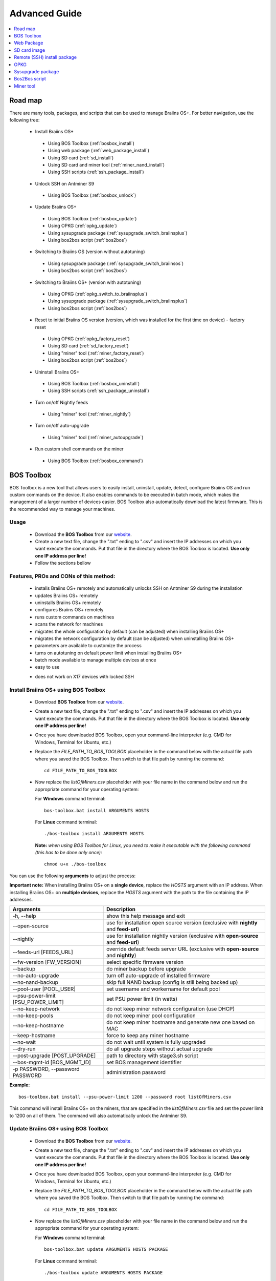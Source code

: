##############
Advanced Guide
##############

.. contents::
	:local:
	:depth: 1

********
Road map
********

There are many tools, packages, and scripts that can be used to manage Braiins OS+. For better navigation, use the following tree:

 * Install Braiins OS+
 
  * Using BOS Toolbox (:ref:`bosbox_install`)
  * Using web package (:ref:`web_package_install`)
  * Using SD card (:ref:`sd_install`)
  * Using SD card and miner tool (:ref:`miner_nand_install`)
  * Using SSH scripts (:ref:`ssh_package_install`)

 * Unlock SSH on Antminer S9
 
  * Using BOS Toolbox (:ref:`bosbox_unlock`)  

 * Update Braiins OS+
 
  * Using BOS Toolbox (:ref:`bosbox_update`)
  * Using OPKG (:ref:`opkg_update`)
  * Using sysupgrade package (:ref:`sysupgrade_switch_braiinsplus`)
  * Using bos2bos script (:ref:`bos2bos`)
  
 * Switching to Braiins OS (version without autotuning)
 
  * Using sysupgrade package (:ref:`sysupgrade_switch_braiinsos`)
  * Using bos2bos script (:ref:`bos2bos`)
  
 * Switching to Braiins OS+ (version with autotuning)
 
  * Using OPKG (:ref:`opkg_switch_to_braiinsplus`)
  * Using sysupgrade package (:ref:`sysupgrade_switch_braiinsplus`)
  * Using bos2bos script (:ref:`bos2bos`)
  
 * Reset to initial Braiins OS version (version, which was installed for the first time on device) - factory reset
 
  * Using OPKG (:ref:`opkg_factory_reset`)
  * Using SD card (:ref:`sd_factory_reset`)
  * Using "miner" tool (:ref:`miner_factory_reset`)
  * Using bos2bos script (:ref:`bos2bos`)
  
 * Uninstall Braiins OS+
 
  * Using BOS Toolbox (:ref:`bosbox_uninstall`)
  * Using SSH scripts (:ref:`ssh_package_uninstall`)

 * Turn on/off Nightly feeds

  * Using "miner" tool (:ref:`miner_nightly`)

 * Turn on/off auto-upgrade

  * Using "miner" tool (:ref:`miner_autoupgrade`)

 * Run custom shell commands on the miner

  * Using BOS Toolbox (:ref:`bosbox_command`)

.. _bosbox:

************
BOS Toolbox
************

BOS Toolbox is a new tool that allows users to easily install, uninstall, update, detect, configure Braiins OS and run custom commands on the device. It also enables commands to be executed in batch mode, which makes the management of a larger number of devices easier. BOS Toolbox also automatically download the latest firmware. This is the recommended way to manage your machines.

=====
Usage
=====

  * Download the **BOS Toolbox** from our `website <https://braiins-os.com/>`_.
  * Create a new text file, change the ".txt" ending to ".csv" and insert the IP addresses on which you want execute the commands. Put that file in the directory where the BOS Toolbox is located. **Use only one IP address per line!**
  * Follow the sections bellow

=======================================
Features, PROs and CONs of this method:
=======================================

  + installs Braiins OS+ remotely and automatically unlocks SSH on Antminer S9 during the installation
  + updates Braiins OS+ remotely
  + uninstalls Braiins OS+ remotely
  + configures Braiins OS+ remotely
  + runs custom commands on machines
  + scans the network for machines
  + migrates the whole configuration by default (can be adjusted) when installing Braiins OS+
  + migrates the network configuration by default (can be adjusted) when uninstalling Braiins OS+
  + parameters are available to customize the process
  + turns on autotuning on default power limit when installing Braiins OS+
  + batch mode available to manage multiple devices at once
  + easy to use
  
  - does not work on X17 devices with locked SSH

.. _bosbox_install:

======================================
Install Braiins OS+ using BOS Toolbox
======================================

  * Download **BOS Toolbox** from our `website <https://braiins-os.com/plus/download/>`_.
  * Create a new text file, change the ".txt" ending to ".csv" and insert the IP addresses on which you want execute the commands. Put that file in the directory where the BOS Toolbox is located. **Use only one IP address per line!**
  * Once you have downloaded BOS Toolbox, open your command-line interpreter (e.g. CMD for Windows, Terminal for Ubuntu, etc.)
  * Replace the *FILE_PATH_TO_BOS_TOOLBOX* placeholder in the command below with the actual file path where you saved the BOS Toolbox. Then switch to that file path by running the command: ::

      cd FILE_PATH_TO_BOS_TOOLBOX

  * Now replace the *listOfMiners.csv* placeholder with your file name in the command below and run the appropriate command for your operating system:

    For **Windows** command terminal: ::

      bos-toolbox.bat install ARGUMENTS HOSTS
    
    For **Linux** command terminal: ::
      
      ./bos-toolbox install ARGUMENTS HOSTS

    **Note:** *when using BOS Toolbox for Linux, you need to make it executable with the following command (this has to be done only once):* ::
  
      chmod u+x ./bos-toolbox

You can use the following **arguments** to adjust the process:

**Important note:** 
When installing Braiins OS+ on a **single device**, replace the *HOSTS* argument with an IP address.
When installing Braiins OS+ on **multiple devices**, replace the *HOSTS* argument with the path to the file containing the IP addresses.

====================================  ============================================================
Arguments                             Description
====================================  ============================================================
-h, --help                            show this help message and exit
--open-source         		      use for installation open source version (exclusive with **nightly** and **feed-url**)
--nightly             		      use for installation nightly version (exclusive with **open-source** and **feed-url**)
--feeds-url [FEEDS_URL]		      override default feeds server URL (exclusive with **open-source** and **nightly**)
--fw-version [FW_VERSION]	      select specific firmware version
--backup                              do miner backup before upgrade
--no-auto-upgrade                     turn off auto-upgrade of installed firmware
--no-nand-backup                      skip full NAND backup (config is still being backed up)
--pool-user [POOL_USER]               set username and workername for default pool
--psu-power-limit [PSU_POWER_LIMIT]   set PSU power limit (in watts)
--no-keep-network                     do not keep miner network configuration (use DHCP)
--no-keep-pools                       do not keep miner pool configuration
--no-keep-hostname                    do not keep miner hostname and generate new one based on MAC
--keep-hostname                       force to keep any miner hostname
--no-wait                             do not wait until system is fully upgraded
--dry-run                             do all upgrade steps without actual upgrade
--post-upgrade [POST_UPGRADE]         path to directory with stage3.sh script
--bos-mgmt-id [BOS_MGMT_ID]	      set BOS management identifier
-p PASSWORD, --password PASSWORD      administration password
====================================  ============================================================

**Example:**

::

  bos-toolbox.bat install --psu-power-limit 1200 --password root listOfMiners.csv

This command will install Braiins OS+ on the miners, that are specified in the *listOfMiners.csv* file and set the power limit to 1200 on all of them. The command will also automatically unlock the Antminer S9.

.. _bosbox_update:

=====================================
Update Braiins OS+ using BOS Toolbox
=====================================

  * Download the **BOS Toolbox** from our `website <https://braiins-os.com/plus/download/>`_.
  * Create a new text file, change the ".txt" ending to ".csv" and insert the IP addresses on which you want execute the commands. Put that file in the directory where the BOS Toolbox is located. **Use only one IP address per line!**
  * Once you have downloaded BOS Toolbox, open your command-line interpreter (e.g. CMD for Windows, Terminal for Ubuntu, etc.) 
  * Replace the *FILE_PATH_TO_BOS_TOOLBOX* placeholder in the command below with the actual file path where you saved the BOS Toolbox. Then switch to that file path by running the command: ::

      cd FILE_PATH_TO_BOS_TOOLBOX

  * Now replace the *listOfMiners.csv* placeholder with your file name in the command below and run the appropriate command for your operating system:

    For **Windows** command terminal: ::

      bos-toolbox.bat update ARGUMENTS HOSTS PACKAGE

    For **Linux** command terminal: ::
      
      ./bos-toolbox update ARGUMENTS HOSTS PACKAGE

    **Note:** *when using BOS Toolbox for Linux, you need to make it executable with the following command (this has to be done only once):* ::
  
      chmod u+x ./bos-toolbox

You can use the following **arguments** to adjust the process:

**Important note:** 
When updating Braiins OS+ on a **single device**, replace the *HOSTS* argument with an IP address.
When updating Braiins OS+ on **multiple devices**, replace the *HOSTS* argument with the path to the file containing the IP addresses.
*PACKAGE* is optional. Use only for updating a different package than *firmware*.

====================================  ============================================================
Arguments                             Description
====================================  ============================================================
--h, --help                           show this help message and exit
-p PASSWORD, --password PASSWORD      administration password
-i, --ignore                          no halt on errors
PACKAGE				      package name for update
====================================  ============================================================


**Example:**

::

  bos-toolbox.bat update listOfMiners.csv

This command will look for an update for the miners, that are specified in the *listOfMiners.csv* and update them if there is a new version of firmware.

.. _bosbox_uninstall:

========================================
Uninstall Braiins OS+ using BOS Toolbox
========================================

  * Download the **BOS Toolbox** from our `website <https://braiins-os.com/plus/download/>`_.
  * Create a new text file in your text editor and insert the IP addresses on which you want execute the commands. **Use only one IP address per line!** (Note that you can find the IP address in the Braiins OS+ web interface by going to *Status -> Overview*.) Then save the file in the same directory as you saved the BOS Toolbox and change the ".txt" ending to ".csv". 
  * Once you have downloaded BOS Toolbox and saved the .csv file, open your command-line interpreter (e.g. CMD for Windows, Terminal for Ubuntu, etc.).
  * Replace the *FILE_PATH_TO_BOS_TOOLBOX* placeholder in the command below with the actual file path where you saved the BOS Toolbox. Then switch to that file path by running the command: ::

      cd FILE_PATH_TO_BOS_TOOLBOX

  * Now replace the *listOfMiners.csv* placeholder with your file name in the command below and run the appropriate command for your operating system:

    For **Windows** command terminal: ::

      bos-toolbox.bat uninstall ARGUMENTS HOSTS BACKUP_PATH

    For **Linux** command terminal: ::
      
      ./bos-toolbox uninstall ARGUMENTS HOSTS BACKUP_PATH
      
    **Note:** *when using BOS Toolbox for Linux, you need to make it executable with the following command (this has to be done only once):* ::
  
      chmod u+x ./bos-toolbox

You can use the following **arguments** to adjust the process:

**Important note:** 
When uninstalling Braiins OS+ on a **single device**, replace the *HOSTS* argument with an IP address.
When uninstalling Braiins OS+ on **multiple devices**, replace the *HOSTS* argument with the path to the file containing the IP addresses.
*BACKUP_PATH* is optional. Use only in conjuction with *--nand-restore* argument.

====================================  ============================================================
Arguments                             Description
====================================  ============================================================
-h, --help                            show this help message and exit
-p PASSWORD, --password PASSWORD      ssh password for installation
--feeds-url [FEEDS_URL]		            override default feeds server URL
--nand-restore			                  use full NAND restore from previous backup
BACKUP_PATH                           path to directory or tgz file with data for miner restore
====================================  ============================================================

**Example:**

::

  bos-toolbox.bat uninstall listOfMiners.csv

This command will uninstall Braiins OS+ from the miners, that are specified in the *listOfMiners.csv* file and install a default stock firmware.

**Warning:** The stock firmware that's installed when you uninstall Braiins OS+ is not suitable for mining! Upgrade to a newer version of stock firmware for your specific hardware model before you start mining.

.. _bosbox_configure:

===========================================
Configure Braiins OS+ using BOS Toolbox
===========================================

  * Download the **BOS Toolbox** from our `website <https://braiins-os.com/plus/download/>`_.
  * Create a new text file in your text editor and insert the IP addresses on which you want execute the commands. **Use only one IP address per line!** (Note that you can find the IP address in the Braiins OS+ web interface by going to *Status -> Overview*.) Then save the file in the same directory as you saved the BOS Toolbox and change the ".txt" ending to ".csv". 
  * Once you have downloaded BOS Toolbox and saved the .csv file, open your command-line interpreter (e.g. CMD for Windows, Terminal for Ubuntu, etc.).
  * Replace the *FILE_PATH_TO_BOS_TOOLBOX* placeholder in the command below with the actual file path where you saved the BOS Toolbox. Then switch to that file path by running the command: ::

      cd FILE_PATH_TO_BOS_TOOLBOX

  * Now replace the *listOfMiners.csv* placeholder with your file name in the command below and run the appropriate command for your operating system:


    For **Windows** command terminal: ::

      bos-toolbox.bat config ARGUMENTS ACTION TABLE

    For **Linux** command terminal: ::
      
      ./bos-toolbox config ARGUMENTS ACTION TABLE
      
    **Note:** *when using BOS Toolbox for Linux, you need to make it executable with the following command (this has to be done only once):* ::
  
      chmod u+x ./bos-toolbox

You can use the following **arguments** to adjust the process:

====================================  ============================================================
Arguments                             Description
====================================  ============================================================
-h, --help                            show this help message and exit
-u USER, --user USER                  administration username
-p PASSWORD, --password PASSWORD      administration password or "prompt"
--change-password		      allow changing password (to one stated in the *listOfMiners.csv*)
-c, --check                           dry run sans writes
-i, --ignore                          no halt on errors
====================================  ============================================================

You **have to use one** of the following **actions** to adjust the process:

====================================  ============================================================
Arguments                             Description
====================================  ============================================================
load                                  load the current configuration of the miners (specified in 
                                      the CSV file) and insert them to the CSV file
save                                  save the settings from the CSV file to the miners 
                                      (this does not apply them)
apply                                 apply the settings, which were copied from the CSV file to 
                                      the miners
save_apply                            save and apply the settings from the CSV file to the miners
====================================  ============================================================

**Example:**

::

  bos-toolbox.bat config --user root load listOfMiners.csv
  
  #edit the CSV file using a spreadsheet editor (e.g. Office Excel, LibreOffice Calc, etc.)
  
  bos-toolbox.bat config --user root -p admin --change-password save_apply listOfMiners.csv

The first command will load the configuration of the miners, that are specified in the *listOfMiners.csv* (using the login username *root*) and save it to the CSV file. You can now open the file and edit what you need. After the file was edited, the second command will copy the settings back to the miners, apply them and change the password to one in the password column.

.. _bosbox_scan:

======================================================
Scan the network to identify miners using BOS Toolbox
======================================================

  * Download the **BOS Toolbox** from our `website <https://braiins-os.com/plus/download/>`_.
  * Create a new text file in your text editor and insert the IP addresses on which you want execute the commands. **Use only one IP address per line!** (Note that you can find the IP address in the Braiins OS+ web interface by going to *Status -> Overview*.) Then save the file in the same directory as you saved the BOS Toolbox and change the ".txt" ending to ".csv". 
  * Once you have downloaded BOS Toolbox and saved the .csv file, open your command-line interpreter (e.g. CMD for Windows, Terminal for Ubuntu, etc.).
  * Replace the *FILE_PATH_TO_BOS_TOOLBOX* placeholder in the command below with the actual file path where you saved the BOS Toolbox. Then switch to that file path by running the command: ::

      cd FILE_PATH_TO_BOS_TOOLBOX

  * Now replace the *listOfMiners.csv* placeholder with your file name in the command below and run the appropriate command for your operating system:


    For **Windows** command terminal: ::

      bos-toolbox.bat discover ARGUMENTS

    For **Linux** command terminal: ::
      
      ./bos-toolbox discover ARGUMENTS
      
    **Note:** *when using BOS Toolbox for Linux, you need to make it executable with the following command (this has to be done only once):* ::
  
      chmod u+x ./bos-toolbox

You can use the following **arguments** to adjust the process:

====================================  ============================================================
Arguments                             Description
====================================  ============================================================
-h, --help                            show this help message and exit
====================================  ============================================================

You **have to use one** of the following **arguments** to adjust the process:

====================================  ============================================================
Arguments                             Description
====================================  ============================================================
scan                                  actively scan provided range of address
listen                                listen for incoming broadcast from devices (when the IP
                                      report button is pressed)
====================================  ============================================================

====================================  ============================================================
Optional Arguments - scan             Description
====================================  ============================================================
-h, --help                            show this help message and exit
--passwords PASSWORDS                 path to file with list of possible passwords for connection
-o OUTPUT, --output OUTPUT            save list of found IP addresses to file
-j JOBS, --jobs JOBS                  number of concurrent jobs to scan network
-v, --verbose                         Report networking errors
====================================  ============================================================

====================================  ============================================================
Optional Arguments - listen             Description
====================================  ============================================================
-h, --help                            show this help message and exit
-o OUTPUT, --output OUTPUT            save list of found IP addresses to file
--format FORMAT                       change default formatting string for device information; the
                                      tags '{IP}' and '{MAC}' will be replaced with actual data
====================================  ============================================================

**Example:**

::

  #scan the network, in the range 10.10.10.0 - 10.10.10.255
  bos-toolbox.bat discover scan 10.10.10.0/24

  #scan the network, in the range 10.10.0.0 - 10.10.255.255
  bos-toolbox.bat discover scan 10.10.0.0/16

  #scan the network, in the range 10.0.0.0 - 10.255.255.255
  bos-toolbox.bat discover scan 10.0.0.0/8

.. _bosbox_command:

================================================
Run custom commands on miners using BOS Toolbox
================================================

  * Download the **BOS Toolbox** from our `website <https://braiins-os.com/plus/download/>`_.
  * Create a new text file in your text editor and insert the IP addresses on which you want execute the commands. **Use only one IP address per line!** (Note that you can find the IP address in the Braiins OS+ web interface by going to *Status -> Overview*.) Then save the file in the same directory as you saved the BOS Toolbox and change the ".txt" ending to ".csv". 
  * Once you have downloaded BOS Toolbox and saved the .csv file, open your command-line interpreter (e.g. CMD for Windows, Terminal for Ubuntu, etc.).
  * Replace the *FILE_PATH_TO_BOS_TOOLBOX* placeholder in the command below with the actual file path where you saved the BOS Toolbox. Then switch to that file path by running the command: ::

      cd FILE_PATH_TO_BOS_TOOLBOX

  * Now replace the *listOfMiners.csv* placeholder with your file name in the command below and run the appropriate command for your operating system:


    For **Windows** command terminal: ::

      bos-toolbox.bat command ARGUMENTS TABLE COMMAND

    For **Linux** command terminal: ::
      
      ./bos-toolbox command ARGUMENTS TABLE COMMAND
      
    **Note:** *when using BOS Toolbox for Linux, you need to make it executable with the following command (this has to be done only once):* ::
  
      chmod u+x ./bos-toolbox

You can use the following **arguments** to adjust the process:

====================================  ============================================================
Arguments                             Description
====================================  ============================================================
-h, --help                            show this help message and exit
-a, --auto                            Use ssh if rpc is not available
-l, --legacy                          Use ssh
-L, --no-legacy                       Use rpc
-o, --output                          Capture and print remote output
-O, --output-hostname                 Capture and print remote output
-p PASSWORD, --password PASSWORD      Administration password
-j JOBS, --jobs JOBS                  number of concurrent jobs
====================================  ============================================================

You **have to use one** of the following **command** to adjust the process:

====================================  ============================================================
Commands                              Description
====================================  ============================================================
start                                 Start BOSminer
stop                                  Stop BOSminer
*custom_shell_command*                Replace *custom_shell_command* with your own shell command 
                                      (e.g. *cat /etc/bosminer.toml* to show the content 
                                      of the *bosminer.toml* configuration file)
====================================  ============================================================

**Example:**

::

  #stop BOSminer, effectively stopping mining and decreasing the power draw to minimum
  bos-toolbox.bat command -o list.csv stop

.. _bosbox_unlock:

============================================
Unlock SSH on Antminer S9 using BOS Toolbox
============================================

**Note:** The unlock functionality is a part of the installation process and is done automatically.
 
  * Download the **BOS Toolbox** from our `website <https://braiins-os.com/plus/download/>`_.
  * Create a new text file, change the ".txt" ending to ".csv" and insert the IP addresses on which you want execute the commands. Put that file in the directory where the BOS Toolbox is located. **Use only one IP address per line!**
  * Once you have downloaded BOS Toolbox, open your command-line interpreter (e.g. CMD for Windows, Terminal for Ubuntu, etc.) 
  * Replace the *FILE_PATH_TO_BOS_TOOLBOX* placeholder in the command below with the actual file path where you saved the BOS Toolbox. Then switch to that file path by running the command: ::

      cd FILE_PATH_TO_BOS_TOOLBOX

  * Now replace the *listOfMiners.csv* placeholder with your file name in the command below and run the appropriate command for your operating system:

    For **Windows** command terminal: ::

      bos-toolbox.bat unlock ARGUMENTS HOSTS

    For **Linux** command terminal: ::
      
      ./bos-toolbox unlock ARGUMENTS HOSTS

    **Note:** *when using BOS Toolbox for Linux, you need to make it executable with the following command (this has to be done only once):* ::
  
      chmod u+x ./bos-toolbox

You can use the following **arguments** to adjust the process:

**Important note:** 
When updating Braiins OS+ on a **single device**, replace the *HOSTS* argument with an IP address.
When updating Braiins OS+ on **multiple devices**, replace the *HOSTS* argument with the path to the file containing the IP addresses.

====================================  ============================================================
Arguments                             Description
====================================  ============================================================
--h, --help                           show this help message and exit
-u USERNAME, --username USERNAME      username for webinterface
-p PASSWORD, --password PASSWORD      password for webinterface
--port PORT                           port of antminer webinterface
--ssl                                 whether to use SSL
====================================  ============================================================


**Example:**

::

  bos-toolbox.bat unlock -u root -p root listOfMiners.csv

This command will unlock SSH on the miners, that are specified in the *listOfMiners.csv*.

.. _web_package:

***********
Web Package
***********

The Web package can be used to switch from stock firmware, which was released before 2019. It should also work on other stock-based firmwares. This package cannot be used on stock firmware, released in 2019 and later, because of the signature verification, that was implemented. The signature verification prevents the usage of other than original stock firmwares.

=====
Usage
=====

  * Download the **Web Package** from our `website <https://braiins-os.com/>`_.
  * Follow the sections bellow

=======================================
Features, PROs and CONs of this method:
=======================================

  + replaces stock firmware with Braiins OS+ without additional tools
  + migrates the network configuration
  + migrates pool URLs, users and passwords
  + turns on autotuning on default power limit
  
  - cannot be used on stock firmware released in 2019 and later
  - cannot configure the installation (e.g. it will always migrate the network settings)
  - no batch-mode (unless you create your own scripts)

.. _web_package_install:

=====================================
Install Braiins OS+ using Web package
=====================================

  * Download the **Web Package** from our `website <https://braiins-os.com/>`_.
  * Log-in on your miner and go to the section *System -> Upgrade*.
  * Upload the downloaded package and flash the image.

.. _sd:

*************
SD card image
*************

If you are running stock firmware, which was released in 2019 and later, the only way to install Braiins OS+ is to insert an SD card with Braiins OS+ flashed on it. In 2019, the SSH connection was locked and the signature verification in the web interface prevents the usage of other than stock firmware usage.

=====
Usage
=====

  * Download the **SD card image** from our `website <https://braiins-os.com/>`_.
  * Follow the sections bellow

=======================================
Features, PROs and CONs of this method:
=======================================

  + replaces SSH locked stock firmware with Braiins OS+
  + uses the network configuration stored on the NAND (this can be turned off, see the section *Network settings* bellow)
  + turns on autotuning on default power limit
  
  - does not migrate pool URLs, users and passwords
  - no batch-mode

.. _sd_install:

=================================
Install Braiins OS+ using SD card
=================================

 * Download the SD card image from our `website <https://braiins-os.com/>`_.
 * Flash the downloaded image on an SD card (e.g. using `Etcher <https://etcher.io/>`_). *Note: Simple copy to SD card will not work. The SD card has to be flashed!*
 * **(Antminer S9 only)** Adjust the jumpers to boot from SD card (instead of NAND memory), as shown below.

  .. |pic1| image:: ../_static/s9-jumpers.png
      :width: 45%
      :alt: S9 Jumpers

  .. |pic2| image:: ../_static/s9-jumpers-board.png
      :width: 45%
      :alt: S9 Jumpers Board

  |pic1|  |pic2|

 * Insert the SD card into the device, then start the device.
 * If the auto-install version of SD image was used, the system will be automatically installed to the internal memory (NAND). The installation is completed, once both LEDs start to blink at the same time. After the installation completes, remove the SD card to boot Braiins OS+ from the NAND.
 * After a moment, you should be able to access the Braiins OS+ interface through the device’s IP address.

.. _sd_network:

================
Network settings
================
 
 By default, network configuration stored on the NAND is used, while running Braiins OS+ from an SD card. This feature can be turned off, by following the steps bellow:

  * Mount the first FAT partition of the SD card
  * Open the file uEnv.txt and insert the following string (make sure there is only one string per line)

  ::

    cfg_override=no

Disabling usage of old network settings is beneficial for the users, that have problems with the miner not being visible in the network (e.g. static IP address used on NAND is out of range of the network). By doing so, DHCP is used.

.. _sd_nand_install:

============
NAND install
============

The SD card can be used to replace the firmware running on NAND with Braiins OS+. This can be done either:
  * using the web interface - section *System -> Install current system to device (NAND)*
  * using the *miner* tool, via SSH - follow this section of the guide :ref:`miner_nand_install`
  * Add ``nand_install=yes`` to the ``uEnv.txt`` file for automatic NAND installation.

.. _sd_factory_reset:

=======================================
Braiins OS+ factory reset using SD card
=======================================

You can do a factory reset, by following the steps bellow:

  * Mount the first FAT partition of the SD card
  * Open the file uEnv.txt and insert the following string (make sure there is only one string per line)

  ::

    factory_reset=yes

.. _ssh_package:

****************************
Remote (SSH) install package
****************************

With the *Remote (SSH) install package* you can install or uninstall Braiins OS+. This method is not recommended, as it requires a Python setup. Use the BOS Toolbox instead.

=====
Usage
=====

  * Download the **Remote (SSH) install package** from our `website <https://braiins-os.com/>`_.
  * Follow the sections bellow

=======================================
Features, PROs and CONs of this method:
=======================================

  + installs Braiins OS+ remotely
  + uninstalls Braiins OS+ remotely
  + migrates the whole configuration by default (can be adjusted) when installing Braiins OS+
  + migrates the network configuration by default (can be adjusted) when uninstalling Braiins OS+
  + parameters are available to customize the process
  + turns on autotuning on default power limit when installing Braiins OS+
  
  - no batch-mode (unless you create your own scripts)
  - requires a long setup
  - does not work on miner with locked SSH

.. _ssh_package_environment:

=========================
Preparing the environment
=========================

First, you need to prepare the Python environment. This consists of the following steps:

* *(Only Windows)* Install *Ubuntu for Windows 10* available from the Microsoft Store `here. <https://www.microsoft.com/en-us/store/p/ubuntu/9nblggh4msv6>`_
* Run the following commands in your command line terminal:

*(Note that the commands are compatible with Ubuntu and Ubuntu for Windows 10. If you are using a different distribution of Linux or a different OS, please check the corresponding documentation and edit the commands as necessary.)*

::

  #Update the repositories and install dependencies
  sudo apt update && sudo apt install python3 python3-virtualenv virtualenv
  
  #Download and extract the firmware package
  #Antminer S9
  wget -c https://feeds.braiins-os.com/20.10/braiins-os_am1-s9_ssh_2020-10-25-0-908ca41d-20.10-plus.tar.gz -O - | tar -xz
  
  #Antminer S17
  wget -c https://feeds.braiins-os.com/20.11/braiins-os_am2-s17_ssh_2020-11-27-0-5eb922d4-20.11-plus.tar.gz -O - | tar -xz

  #Change the directory to the unpacked firmware folder
  #Antminer S9
  cd ./braiins-os_am1-s9_ssh_VERSION
  
  #Antminer S17
  cd ./braiins-os_am2-s17_ssh_VERSION

  #Create a virtual environment and activate it
  virtualenv --python=/usr/bin/python3 .env && source .env/bin/activate
  
  #Install the required Python packages
  python3 -m pip install -r requirements.txt

.. _ssh_package_install:

=====================================
Install Braiins OS+ using SSH package
=====================================

Installation of Braiins OS+ using the so-called *SSH Method* consists of the following steps:

* *(Custom Firmware)* Flash stock firmware. This step can be skipped if the device is running on stock firmware or on a previous versions of Braiins OS. *(Note: It is possible, that Braiins OS+ can be installed directly over a custom firmware, but as they differ from the stock version, it might be necessary to flash stock firmware first.)*
* *(Only Windows)* Install *Ubuntu for Windows 10* available from the Microsoft Store `here. <https://www.microsoft.com/en-us/store/p/ubuntu/9nblggh4msv6>`_
* Prepare the Python environment, which is described in the section :ref:`ssh_package_environment`.
* Run the following commands in your command line terminal (replace the placeholder ``IP_ADDRESS`` accordingly) :

*(Note that the commands are compatible with Ubuntu and Ubuntu for Windows 10. If you are using a different distribution of Linux or a different OS, please check the corresponding documentation and edit the commands as necessary.)*

::

    #Change the directory to the unpacked firmware folder (if not already in the firmware folder)
  #Antminer S9
  cd ./braiins-os_am1-s9_ssh_VERSION
  
  #Antminer S17
  cd ./braiins-os_am2-s17_ssh_VERSION

  #Activate the virtual environment (if it is not already activated)
  source .env/bin/activate
  
  #Run the script to install Braiins OS+
  python3 upgrade2bos.py IP_ADDRESS

**Note:** *for more information about the arguments that can be used, use the* **--help** *argument.*

.. _ssh_package_uninstall:

=======================================
Uninstall Braiins OS+ using SSH package
=======================================

.. _ssh_package_uninstall_image:

Using factory firmware image
=============================

First, you need to prepare the Python environment, which is described in the section :ref:`ssh_package_environment`.

On an Antminer  you can flash a factory firmware image
from the manufacturer’s website, with ``FACTORY_IMAGE`` being file path
or URL to the ``tar.gz`` (not extracted!) file. Supported images with
corresponding MD5 hashes are listed in the
`platform.py <https://github.com/braiins/braiins/blob/master/braiins-os/upgrade/am1/platform.py>`__
file.

Run (replace the placeholders ``FACTORY_IMAGE`` and ``IP_ADDRESS`` accordingly):

::

  #Antminer S9
  cd ~/braiins-os_am1-s9_ssh_2020-09-07-1-463cb8d0-20.09-plus && source .env/bin/activate
  python3 restore2factory.py --factory-image FACTORY_IMAGE IP_ADDRESS
  
  #Antminer S17
  cd ~/braiins-os_am2-s17_ssh_2020-11-27-0-5eb922d4-20.11-plus && source .env/bin/activate
  python3 restore2factory.py --factory-image FACTORY_IMAGE IP_ADDRESS

**Note:** *for more information about the arguments that can be used, use the* **--help** *argument.*

.. _ssh_package_uninstall_backup:

Using previously created backup
===============================

First, you need to prepare the Python environment, which is described in the section :ref:`ssh_package_environment`.

If you created a backup of the original firmware during the installation of Braiins OS+, you can restore it by using the following commands (replace the placeholders ``BACKUP_ID_DATE`` and ``IP_ADDRESS`` accordingly):

::

  #Antminer S9
  cd ~/braiins-os_am1-s9_ssh_2020-09-07-1-463cb8d0-20.09-plus && source .env/bin/activate
  python3 restore2factory.py backup/BACKUP_ID_DATE/ IP_ADDRESS
  
  #Antminer S17
  cd ~/braiins-os_am2-s17_ssh_2020-11-27-0-5eb922d4-20.11-plus && source .env/bin/activate
  python3 restore2factory.py backup/BACKUP_ID_DATE/ IP_ADDRESS

**Note: This method is not recommended as the backup creation is very finicky. The backup can be corrupted and there is no way to check it. Use at your own risk and make sure, you can access the miner and insert an SD card to it in case the restoration does not finish successfully!**

.. _opkg:

****
OPKG
****

OPKG commands can be used after connecting to the miner via SSH. There are many OPKG commands, but regarding Braiins OS+, you need to use only the following:

  * *opkg update* - updates the package lists. It's recommended to use this command before other OPKG commands.
  * *opkg install PACKAGE_NAME* install the defined package. It's recommended to use *opkg update* to update the package lists before installing packages.
  * *opkg remove PACKAGE_NAME*

Since the firmware change results in a reboot, the following
output is expected:

::

  ...
  Collected errors:
  * opkg_conf_load: Could not lock /var/lock/opkg.lock: Resource temporarily unavailable.
    Saving config files...
    Connection to 10.10.10.1 closed by remote host.
    Connection to 10.10.10.1 closed.

=======================================
Features, PROs and CONs of this method:
=======================================

  + update Braiins OS+ remotely
  + switch to Braiins OS+ from other versions remotely
  + revert to the initial version of Braiins OS remotely
  + migrates the configuration and continue to mine without a need to configure anything (when updating or switching to Braiins OS+)
  
  - no batch-mode (unless you create your own scripts)

.. _opkg_update:

=============================
Update Braiins OS+ using OPKG
=============================

With OPKG you can easily update your current installation of Braiins OS+, by connecting to the miner via SSH and using the following commands:

::

  opkg update
  opkg install firmware

  #you can also connect to the miner and run the commands at the same time
  ssh root@IP_ADDRESS "opkg update && opkg install firmware"

This will migrate the configuration and continue to mine without a need to configure anything.

.. _opkg_switch_to_braiinsplus:

====================================================
Switch to Braiins OS+ from other versions using OPKG
====================================================

With OPKG you can easily switch to Braiins OS+, by connecting to the miner via SSH and using the following commands:

::

  opkg update
  opkg install bos_plus

  #you can also connect to the miner and run the commands at the same time
  ssh root@IP_ADDRESS "opkg update && opkg install bos_plus"

This will migrate the configuration and continue to mine without a need to configure anything. Default power limit will be set.

.. _opkg_factory_reset:

====================================
Braiins OS+ factory reset using OPKG
====================================

With OPKG you can easily revert to the initial version of Braiins OS (the version, which was installed for the first time on that device), by connecting to the miner via SSH and using the following commands:

::

  opkg update
  opkg remove firmware

  #you can also connect to the miner and run the commands at the same time
  ssh root@IP_ADDRESS "opkg update && opkg remove firmware"

This will reset the configuration to the state after the first Braiins OS installation.

.. _sysupgrade:

******************
Sysupgrade package
******************

Sysupgrade is used to upgrade the system running on the device. With this method, you can install various versions of Braiins OS or create a backup of the system. Installation of a firmware using *Braiins OS web interface* or using *opkg install firmware* uses this method. It's recommended to use the *Braiins OS web interface* or *opkg install firmware* instead of this method.

=====
Usage
=====

In order to use sysupgrade, you need to connect to the miner via SSH. The syntax is the following:

::

  sysupgrade [parameters] <image file or URL>

The most important parameters are **--help** (to display the help) and **-F** to force the installation. It's not recommended to use this method (besides the way, it is described bellow), unless you really know, what you are doing.

=======================================
Features, PROs and CONs of this method:
=======================================

  + installs various version of Braiins OS, while connected to the miner
  + migrates the configuration
  + parameters are available to customize the process
  
  - no batch-mode (unless you create your own scripts)
  - cannot switch to an older version of Braiins OS (released before 2020)

.. _sysupgrade_switch_braiinsos:

==============================================================================
Switch to Braiins OS (without autotuning) from other versions using Sysupgrade
==============================================================================

In order to upgrade from older version of Braiins OS or downgrade from Braiins OS+, use the following command (replace the placeholder ``IP_ADDRESS`` accordingly):

::

  #Antminer S9
  ssh root@IP_ADDRESS 'wget -O /tmp/firmware.tar https://feeds.braiins-os.org/am1-s9/firmware_2020-09-07-0-e50f2a1b-20.09_arm_cortex-a9_neon.tar && sysupgrade /tmp/firmware.tar'
  
  #Antminer S17
  ssh root@IP_ADDRESS 'wget -O /tmp/firmware.tar https://feeds.braiins-os.org/am2-s17/firmware_2020-09-07-0-e50f2a1b-20.09_arm_cortex-a9_neon.tar && sysupgrade /tmp/firmware.tar'

This command contains the following commands: 

  * **ssh** - to connect to the miner
  * **wget** - used for downloading files, in this case the firmware package
  * **sysupgrade** - to actually flash the downloaded firmware package

.. _sysupgrade_switch_braiinsplus:

==========================================================
Switch to Braiins OS+ from other versions using Sysupgrade
==========================================================

In order to upgrade from older version of Braiins OS, use the following command (replace the placeholder ``IP_ADDRESS`` accordingly):

::

  #Antminer S9
  ssh root@IP_ADDRESS 'wget -O /tmp/firmware.tar https://feeds.braiins-os.com/am1-s9/firmware_2020-09-07-1-463cb8d0-20.09-plus_arm_cortex-a9_neon.tar && sysupgrade /tmp/firmware.tar'
  
  #Antminer S17
  ssh root@IP_ADDRESS 'wget -O /tmp/firmware.tar https://feeds.braiins-os.com/am2-s17/firmware_2020-11-27-0-5eb922d4-20.11-plus_arm_cortex-a9_neon.tar && sysupgrade /tmp/firmware.tar'
  
This command contains the following commands: 

  * **ssh** - to connect to the miner
  * **wget** - used for downloading files, in this case the firmware package
  * **sysupgrade** - to actually flash the downloaded firmware package

Note: It's recommended to use the *BOS Toolbox*, *Braiins OS web interface* or *opkg install bos_plus* instead of this method.

.. _bos2bos:

**************
Bos2Bos script
**************

**Bos2Bos script is not recommended to use, unless you experience problems with the installation using the other methods.** This method works, only if Braiins OS is already running on the device.

=======================================
Features, PROs and CONs of this method:
=======================================

  + installs any version of Braiins OS remotely
  + install a clean version of Braiins OS
  + parameters are available to customize the process
  
  - no batch-mode (unless you create your own scripts)

=====
Usage
=====

Usage of the Bos2Bos script requires the following setup:

* *(Only Windows)* Install *Ubuntu for Windows 10* available from the Microsoft Store `here. <https://www.microsoft.com/en-us/store/p/ubuntu/9nblggh4msv6>`_
* Run the following commands in your command line terminal:

*(Note that the commands are compatible with Ubuntu and Ubuntu for Windows 10. If you are using a different distribution of Linux or a different OS, please check the corresponding documentation and edit the commands as necessary.)*

::
  
  #Update the repositories and install dependencies
  sudo apt update && sudo apt install python3 python3-virtualenv virtualenv
  
  # clone repository
  git clone https://github.com/braiins/braiins-os.git
  
  #change the directory
  cd ./braiins-os/braiins-os/

  #Create a virtual environment and activate it
  virtualenv --python=/usr/bin/python3 .env && source .env/bin/activate
  
  #Install the required Python packages
  python3 -m pip install -r requirements.txt

After you succesfully finish the setup, you can use the following commands:

::

  #activate the virtual environment
  source .env/bin/activate

  #basic usage is the following
  python3 bos2bos.py FIRMWARE_URL IP_ADDRESS

  #the description of all available parameters can be displayed using the following command
  python3 bos2bos.py -h

**********
Miner tool
**********

.. _miner_nand_install:

=======================================
SD to NAND install using the Miner tool
=======================================

The SD card can be used to replace the firmware running on NAND with Braiins OS+. This can be done by connecting to the miner via SSH and usage of the following command:

  ::

    miner nand_install


.. _miner_factory_reset:

==============================================
Braiins OS+ factory reset using the Miner tool
==============================================

Factory reset can also be done using the *Miner tool*. Use the following command to do so:

  ::

    miner factory_reset

.. _miner_detect:

========================================
Detect device with LEDs using Miner tool
========================================

You can find a device by turning on LED blinking, using the *Miner tool*. Use the following command to do so:

  ::

    #turn on LED blinking
    miner fault_light on

    #turn off LED blinking
    miner fault_light off

.. _miner_nightly:

==============================================
Turn on/off Nightly feeds using the Miner tool
==============================================

You can turn on Nightly feeds to get updated to the latest nightly builds. These builds aim to fix crucial issues as fast as possible and, because of that, they are not tested as thoroughly as major releases before being published. Use these builds with caution and only if it solves your issues. In order to turn on/off the nightly feeds, use the following command:

  ::

    #turn on nightly feeds
    miner nightly_feeds on

    #turn off nightly feeds
    miner nightly_feeds off

.. _miner_autoupgrade:

=============================================
Turn on/off auto-upgrade using the Miner tool
=============================================

You can turn on the auto-upgrade feature, which will automatically upgrade the system to the latest version. This feature is **turned on** by default after transitioning from a **stock** firmware and **turned off** by default after upgrading from older versions of **Braiins OS** or **Braiins OS+**. In order to manually turn on/off auto-upgrade, use the following command:

  ::

    #turn on auto-upgrade
    miner auto_upgrade on

    #turn off auto-upgrade
    miner auto_upgrade off
